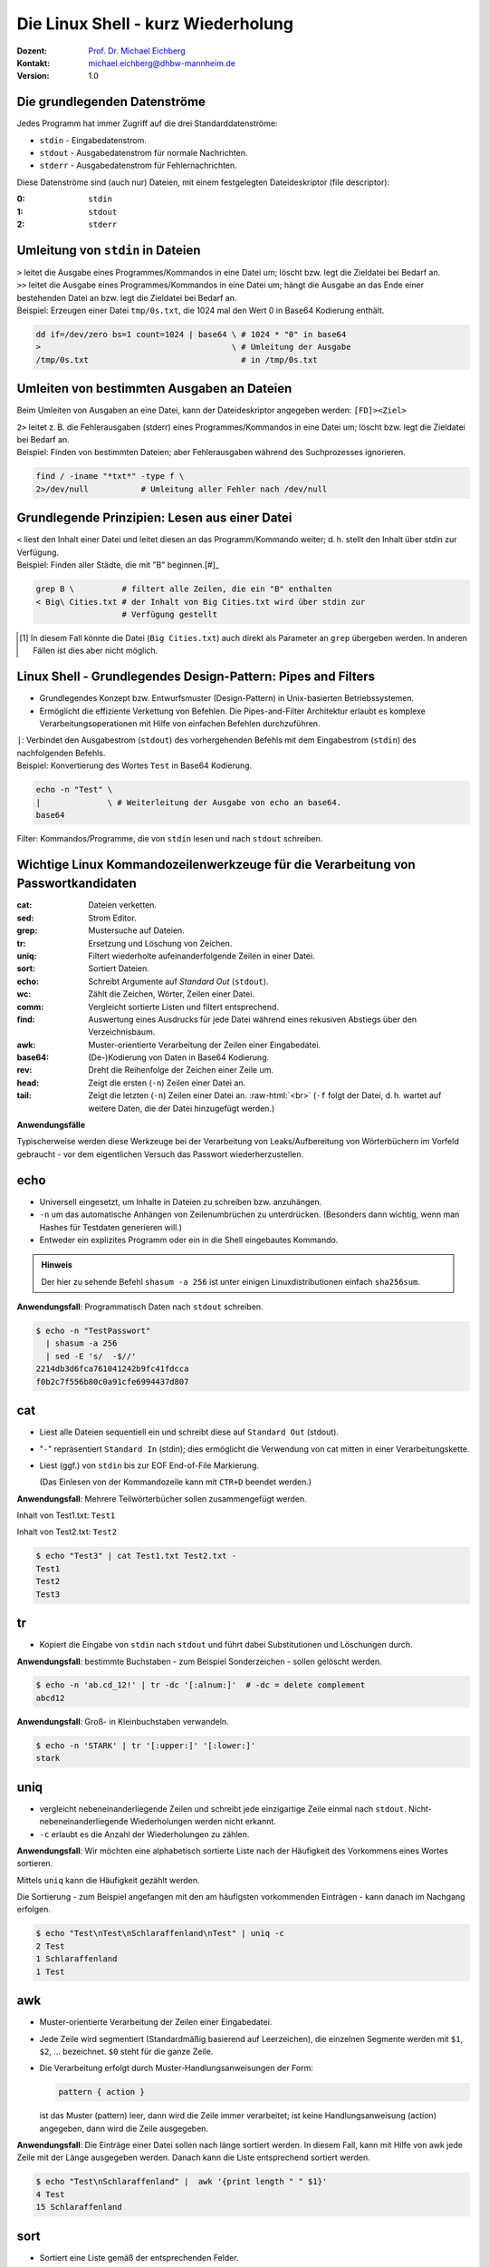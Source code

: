 .. meta:: 
    :author: Michael Eichberg
    :keywords: "IT Sicherheit", Passwortwiederherstellung
    :description lang=de: Fortgeschrittene Angewandte IT Sicherheit
    :id: 2023_11-w3wi_se403_passwort_wiederherstellung-shell
    :first-slide: last-viewed

.. |html-source| source::
    :prefix: https://delors.github.io/
    :suffix: .html
.. |pdf-source| source::
    :prefix: https://delors.github.io/
    :suffix: .html.pdf
.. |at| unicode:: 0x40

.. role:: incremental   
.. role:: eng
.. role:: ger
.. role:: red
.. role:: green
.. role:: the-blue
.. role:: minor
.. role:: ger-quote
.. role:: obsolete
.. role:: line-above

.. role:: raw-html(raw)
   :format: html


Die Linux Shell - kurz Wiederholung 
=====================================================

.. container:: line-above padding-bottom-1em

  :Dozent: `Prof. Dr. Michael Eichberg <https://delors.github.io/cv/folien.de.rst.html>`__
  :Kontakt: michael.eichberg@dhbw-mannheim.de
  :Version: 1.0

.. supplemental::

  :Folien: 
      :HTML: |html-source|

      :PDF: |pdf-source|
      
  :Fehler auf Folien melden:
      https://github.com/Delors/delors.github.io/issues

      

Die grundlegenden Datenströme
------------------------------------------

Jedes Programm hat immer Zugriff auf die drei Standarddatenströme:

- ``stdin`` - Eingabedatenstrom.
- ``stdout`` - Ausgabedatenstrom für :ger-quote:`normale` Nachrichten.
- ``stderr`` - Ausgabedatenstrom für Fehlernachrichten.

.. container:: incremental 

    Diese Datenströme sind (auch nur) Dateien, mit einem festgelegten Dateideskriptor (:eng:`file descriptor`):

    :0: ``stdin``
    :1: ``stdout``
    :2: ``stderr``


Umleitung von ``stdin`` in Dateien
---------------------------------------------

.. container:: incremental

    ``>`` leitet die Ausgabe eines Programmes/Kommandos in eine Datei um; löscht bzw. legt die Zieldatei bei Bedarf an.

.. container:: incremental

    ``>>`` leitet die Ausgabe eines Programmes/Kommandos in eine Datei um; hängt die Ausgabe an das Ende einer bestehenden Datei an bzw. legt die Zieldatei bei Bedarf an.

.. container:: incremental small line-above margin-top-1em padding-top-1em

    Beispiel: Erzeugen einer Datei ``tmp/0s.txt``, die 1024 mal den Wert 0 in Base64 Kodierung enthält.

    .. code:: zsh
        :class: copy-to-clipboard

        dd if=/dev/zero bs=1 count=1024 | base64 \ # 1024 * "0" in base64
        >                                        \ # Umleitung der Ausgabe 
        /tmp/0s.txt                                # in /tmp/0s.txt


Umleiten von bestimmten Ausgaben an Dateien
---------------------------------------------

Beim Umleiten von Ausgaben an eine Datei, kann der Dateideskriptor angegeben werden: ``[FD]><Ziel>``

.. container:: incremental

    ``2>`` leitet z. B. die Fehlerausgaben (:eng:`stderr`) eines Programmes/Kommandos in eine Datei um; löscht bzw. legt die Zieldatei bei Bedarf an.

.. container:: incremental small line-above margin-top-1em padding-top-1em

    Beispiel: Finden von bestimmten Dateien; aber Fehlerausgaben während des Suchprozesses ignorieren.

    .. code:: bash
        :class: copy-to-clipboard

        find / -iname "*txt*" -type f \
        2>/dev/null           # Umleitung aller Fehler nach /dev/null



Grundlegende Prinzipien: Lesen aus einer Datei
----------------------------------------------

.. container:: incremental

    ``<`` liest den Inhalt einer Datei und leitet diesen an das Programm/Kommando weiter; d. h. stellt den Inhalt über stdin zur Verfügung.

.. container:: incremental small line-above margin-top-1em padding-top-1em

    Beispiel: Finden aller Städte, die mit "B" beginnen.[#]_

    .. code:: zsh
        :class: copy-to-clipboard

        grep B \          # filtert alle Zeilen, die ein "B" enthalten 
        < Big\ Cities.txt # der Inhalt von Big Cities.txt wird über stdin zur 
                          # Verfügung gestellt

    
.. [#] In diesem Fall könnte die Datei (``Big Cities.txt``) auch direkt als Parameter an ``grep`` übergeben werden. In anderen Fällen ist dies aber nicht möglich.

Linux Shell - Grundlegendes Design-Pattern: **Pipes and Filters**
------------------------------------------------------------------

- Grundlegendes Konzept bzw. Entwurfsmuster (:eng:`Design-Pattern`) in Unix-basierten Betriebssystemen.
- Ermöglicht die effiziente Verkettung von Befehlen. Die :ger-quote:`Pipes-and-Filter` Architektur erlaubt es komplexe Verarbeitungsoperationen mit Hilfe von einfachen Befehlen durchzuführen.

.. container:: incremental
        
    ``|``: Verbindet den Ausgabestrom (``stdout``) des vorhergehenden Befehls mit dem Eingabestrom (``stdin``) des nachfolgenden Befehls.
    
    
.. container:: incremental scriptsize line-above margin-top-1em padding-top-1em

    Beispiel: Konvertierung des Wortes ``Test`` in Base64 Kodierung.

    .. code:: bash
        :class: copy-to-clipboard

        echo -n "Test" \ 
        |              \ # Weiterleitung der Ausgabe von echo an base64.
        base64 

.. container:: supplemental

    :ger-quote:`Filter`: Kommandos/Programme, die von ``stdin`` lesen und nach ``stdout`` schreiben.



Wichtige Linux Kommandozeilenwerkzeuge für die Verarbeitung von Passwortkandidaten
-----------------------------------------------------------------------------------

.. container:: tiny

    :cat: Dateien verketten.
    :sed: Strom Editor.
    :grep: Mustersuche auf Dateien.
    :tr: Ersetzung und Löschung von Zeichen.
    :uniq: Filtert wiederholte aufeinanderfolgende Zeilen in einer Datei.
    :sort: Sortiert Dateien.
    :echo: Schreibt Argumente auf *Standard Out* (``stdout``).
    :wc: Zählt die Zeichen, Wörter, Zeilen einer Datei.
    :comm: Vergleicht sortierte Listen und filtert entsprechend.
    :find: Auswertung eines Ausdrucks für jede Datei während eines rekusiven Abstiegs über den Verzeichnisbaum.
    :awk: Muster-orientierte Verarbeitung der Zeilen einer Eingabedatei.
    :base64: (De-)Kodierung von Daten in Base64 Kodierung.
    :rev: Dreht die Reihenfolge der Zeichen einer Zeile um.
    :head: Zeigt die ersten (``-n``) Zeilen einer Datei an. 
    :tail: Zeigt die letzten (``-n``) Zeilen einer Datei an. :raw-html:`<br>`
           (``-f`` folgt der Datei, d. h. wartet auf weitere Daten, die der Datei hinzugefügt werden.)

.. container:: supplemental

    **Anwendungsfälle**

    Typischerweise werden diese Werkzeuge bei der Verarbeitung von Leaks/Aufbereitung von Wörterbüchern im Vorfeld gebraucht - vor dem eigentlichen Versuch das Passwort wiederherzustellen.


.. class:: small

echo
-------

- Universell eingesetzt, um Inhalte in Dateien zu schreiben bzw. anzuhängen.
- ``-n`` um das automatische Anhängen von Zeilenumbrüchen zu unterdrücken.
  :minor:`(Besonders dann wichtig, wenn man Hashes für Testdaten generieren will.)`
- Entweder ein explizites Programm oder ein in die Shell eingebautes Kommando.

.. container:: incremental line-above margin-top-1em padding-top-1em

    .. admonition:: Hinweis
        :class: note

        Der hier zu sehende Befehl ``shasum -a 256`` ist unter einigen Linuxdistributionen einfach ``sha256sum``.
    
    **Anwendungsfall**: Programmatisch Daten nach ``stdout`` schreiben.

    .. code:: bash

        $ echo -n "TestPasswort" 
          | shasum -a 256 
          | sed -E 's/  -$//'
        2214db3d6fca761041242b9fc41fdcca
        f0b2c7f556b80c0a91cfe6994437d807




.. class:: small

cat
------

- Liest alle Dateien sequentiell ein und schreibt diese auf ``Standard Out`` (stdout).
- "``-``" repräsentiert ``Standard In`` (stdin); dies ermöglicht die Verwendung von cat mitten in einer Verarbeitungskette.
- Liest (ggf.) von ``stdin`` bis zur EOF :eng:`End-of-File` Markierung. 
  
  (Das Einlesen von der Kommandozeile kann mit ``CTR+D`` beendet werden.)

.. container:: incremental line-above margin-top-1em padding-top-1em

    **Anwendungsfall**: Mehrere Teilwörterbücher sollen zusammengefügt werden.

    Inhalt von Test1.txt: ``Test1``

    Inhalt von Test2.txt: ``Test2``

    .. code:: bash

        $ echo "Test3" | cat Test1.txt Test2.txt - 
        Test1
        Test2
        Test3


.. class:: small

tr
------

- Kopiert die Eingabe von ``stdin`` nach ``stdout`` und führt dabei Substitutionen und Löschungen durch.

.. container:: incremental line-above margin-top-1em padding-top-1em

    **Anwendungsfall**: bestimmte Buchstaben - zum Beispiel Sonderzeichen - sollen gelöscht werden.
    
    .. code:: bash

       $ echo -n 'ab.cd_12!' | tr -dc '[:alnum:]'  # -dc = delete complement 
       abcd12

.. container:: incremental line-above margin-top-1em padding-top-1em

    **Anwendungsfall**: Groß- in Kleinbuchstaben verwandeln.
    
    .. code:: bash

       $ echo -n 'STARK' | tr '[:upper:]' '[:lower:]' 
       stark


.. class:: small

uniq
------

- vergleicht nebeneinanderliegende Zeilen und schreibt jede einzigartige Zeile einmal nach ``stdout``. Nicht-nebeneinanderliegende Wiederholungen werden nicht erkannt.
- ``-c`` erlaubt es die Anzahl der Wiederholungen zu zählen. 

.. container:: incremental line-above margin-top-1em padding-top-1em

    **Anwendungsfall**: Wir möchten eine alphabetisch sortierte Liste nach der Häufigkeit des Vorkommens eines Wortes sortieren. 
    
    Mittels ``uniq`` kann die Häufigkeit gezählt werden. 
    
    :minor:`Die Sortierung - zum Beispiel angefangen mit den am häufigsten vorkommenden Einträgen - kann danach im Nachgang erfolgen`.

    .. code:: bash

        $ echo "Test\nTest\nSchlaraffenland\nTest" | uniq -c
        2 Test
        1 Schlaraffenland
        1 Test


.. class:: small

awk
------

- Muster-orientierte Verarbeitung der Zeilen einer Eingabedatei.
- Jede Zeile wird segmentiert (Standardmäßig basierend auf Leerzeichen), die einzelnen Segmente werden mit ``$1``, ``$2``, ... bezeichnet. ``$0`` steht für die ganze Zeile.
- Die Verarbeitung erfolgt durch Muster-Handlungsanweisungen der Form:
    
  .. code:: awk

     pattern { action }
     
  ist das Muster (:eng:`pattern`) leer, dann wird die Zeile immer verarbeitet; ist keine Handlungsanweisung (:eng:`action`) angegeben, dann wird die Zeile ausgegeben.

.. container:: incremental line-above margin-top-1em padding-top-1em

    **Anwendungsfall**: Die Einträge einer Datei sollen nach länge sortiert werden. In diesem Fall, kann mit Hilfe von awk jede Zeile mit der Länge ausgegeben werden. :minor:`Danach kann die Liste entsprechend sortiert werden.`

    .. code:: bash

        $ echo "Test\nSchlaraffenland" |  awk '{print length " " $1}'
        4 Test
        15 Schlaraffenland


.. class:: small

sort
----

- Sortiert eine Liste gemäß der entsprechenden Felder.
- ``-r`` sortiert in absteigender Reihenfolge.
- ``-n`` der Wert des ersten Feldes wird als numerischer Wert interpretiert.
- ``-k`` spezifiziert das Feld, nach dem sortiert werden soll. (z. B. -k 3)
- ``-t`` spezifiziert das Trennzeichen, das die Felder trennt. (z. B. -t ',')

.. container:: incremental line-above margin-top-1em padding-top-1em

    **Anwendungsfall**: Sortiere eine Liste nach Häufigkeit des Vorkommens eines Wortes.

    .. code:: bash
        :class: smaller 

        $ echo "abc\nxyz\nuvw\nxyz" \
          | sort \                  # alphabetische Sortierung
          | uniq -c \               # zähle Häuigkeit des Vorkommens einer Zeile
          | sort -nr \              # absteigende Sortierung 
          | sed -E 's/ *[0-9]+ *//' # entferne den Zähler
        xyz
        uvw
        abc


.. container:: supplemental

    **Komplexes Beispiel**

    Sortierung einer Liste von Worten in absteigender Reihenfolge bzgl. (1) der Häufigkeit und (2) Länge.

    .. code:: bash
        :class: smaller 

        $ printf '%s' "abc\nuvw\nxyz\nlmnop\nxyz\nuvw" \
               "\nlmnop\nlmnop\nxyz\ncd\ncd\ncd" \
          | awk '{print length " " $1}' 
          | sort 
          | uniq -c 
          | sort -nr -k 1 -k 2
        3 5 lmnop
        3 3 xyz
        3 2 cd
        2 3 uvw
        1 3 abc

    Sortierung einer Liste von Worten in absteigender Reihenfolge bzgl. (1) der Häufigkeit und (2) aufsteigend bzgl. der Länge.

    .. code:: bash
        :class: smaller 

        $ echo "abc\n" "uvw\n" "xyz\n" "lmnop\n" "xyz\n" "uvw\n" \
               "lmnop\n" "lmnop\n" "xyz\n" "cd\n" "cd\n" "cd" \
          | awk '{print length " " $1}' \
          | sort | uniq -c \
          | sort  -k1nr -k2n
        3 3 cd
        3 4 xyz
        3 6 lmnop
        2 4 uvw
        1 3 abc

.. class:: small

base64
------

Base64 kodierte Werte bestehen nur noch aus gültigen ASCII Zeichen und können als "Text" gespeichet/übermittelt werden kann.

.. admonition:: Hinweis
    :class: note smaller

    Je nach Betriebssystem/Konfiguration ist der Befehl unter Umständen etwas anders benannt. Grundlegend gibt es den Befehl auf allen Unixoiden.

.. container:: incremental line-above margin-top-1em padding-top-1em

    **Anwendungsfall**: In vielen Fällen können gehashte Passworte nicht roh (d. h. als Binärdaten) gespeichert werden sondern müssen `Base64 <https://datatracker.ietf.org/doc/html/rfc4648#section-4>`__ (oder vergleichbar) kodiert werden. 

    .. code:: bash
        :class: smaller 

        # Codierung
        $ echo "Dies_ist_ein_test" | base64
        RGllc19pc3RfZWluX3Rlc3QK
        $ echo 'Dies_ist_ein_test!' | base64 
        RGllc19pc3RfZWluX3Rlc3QhCg==

        # Dekodierung
        $ echo REhCVyBNYW5uaGVpbQ== | base64 --decode
        DHBW Mannheim


.. class:: small

grep
-----

- Selektiert Zeilen, die einem gegebenen Muster entsprechen.
- ``-o`` gibt nur den Teil einer Zeile aus, der dem Muster entspricht. 
- ``-v`` selektiert Zeilen für die kein Teil der Zeile dem Muster entspricht.
- ``-E`` erlaubt die Spezifikation von Mustern mit Hilfe von regulären Ausdrücken.
- ``-i`` ignoriert Groß-/Kleinschreibung (in Verbindung mit -E mgl. verwirrend).
- ``-P`` Perl kompatible Ausdrücke 

.. container:: incremental line-above margin-top-1em padding-top-1em

    **Anwendungsfall**: Alle Textfragmente in einem Leak finden\ :minor:`, um danach mit Regeln neue Passwortkandidaten zu bilden`.

    .. code:: bash
        :class: smaller 

        $ echo "Test123\nmichael@dhbw.de\n345test@dhbw.de\nEnde__" \
          | grep -Eo "[a-zA-Z]{3,}" | sort -u
        Ende
        Test
        dhbw
        michael
        test


.. class:: small

sed - Stromeditor
-------------------

- modifiziert die Eingabe gemäß der spezifizierten Kommandos in der angegebenen Reihenfolge.
- ``-E`` zur Verwendung moderner regulärer Ausdrücke
- Standardform: ``Funktion[Agrumente]``
- Substitutionen: ``s/Regulärer Ausdruck/Ersatz/[Kennzeichen]``; das Kennzeichen "``g``" z. B. bewirkt, dass jedes Vorkommen ersetzt wird; sonst nur das erste Vorkommen.
  
.. container:: incremental line-above margin-top-1em padding-top-1em

    **Anwendungsfall**: Löschen des ersten Sonderzeichens in einer Zeile.

    .. code:: bash
        :class: smaller 

        $ echo 'ab_cd!_ef?' | sed -E  's/[^a-zA-Z0-9]//'
        abcd!_ef?
    

.. container:: incremental line-above margin-top-1em padding-top-1em

    **Anwendungsfall**: Analyse der Struktur eines Leaks durch das Abbilden **aller** Buchstaben auf die Repräsentanten: ``l``\ (lower) ``u``\ (upper) ``d``\ (digits) ``s``\ (special).

    .. code:: bash
        :class: smaller 

        $ echo 'aB_c1d!_ef?' | 
          sed -E -e's/[a-z]/l/g' -e's/[A-Z]/u/g' -e's/[0-9]/d/g' -e 's/[^lud]/s/g'
        lusldlsslls

.. container:: supplemental

    **Hinweis**

    ``sed`` auf dem Mac (BSD) und ``sed`` unter Linux (GNU) unterscheiden sich teilweise deutlich.


.. class:: small

find
-------

- durchläuft den Dateibaum ab einer angegebenen Stelle und evaluiert dabei Ausdrücke.
- ``-iname`` Testet ob der Verzeichniseintrag - unabhängig von der Groß- und Kleinschreibung - dem gegebenen Muster entspricht.
- ``-exec ... {} ... \;`` ermöglicht es für jede gefilterte Datei ``{}`` einen Befehl auszuführen.


.. container:: incremental line-above margin-top-1em padding-top-1em

    **Anwendungsfall**: Feststellen wie lange die Hashes sind. 

    .. code:: bash
        :class: smaller 

        $ find . -iname "*hash*" -exec wc -c {} \;
        33 ./saltedmd5/hash.md5
        38 ./saltedmd5/saltedhash.md5
        129 ./scenario5/hash.sha125
        65 ./scenario6/hash.sha256
        65 ./scenario7/hash.sha256
        65 ./scenario9/hash.sha256


.. class:: small

Software nachinstallieren
---------------------------

- Auf allen Linux und BSD Distributionen können Softwarepakete durch den Paketmanager des Betriebssystems nachinstalliert werden, z. B.:

  - ``apt`` (Debian, Ubuntu, Kali Linux, ...)
  
  .. class:: minor

  - ``yum`` (RedHat, CentOS, ...)
  - ``pacman`` (Arch Linux, ...)
  - ``brew`` oder ``macports`` (MacOS) [*]_
  
.. [*] Beide sind in diesem Fall nicht Teil des Betriebssystems, sondern müssen erst nachinstalliert werden, bevor damit weitere Software nachinstalliert werden kann.

.. container:: incremental line-above margin-top-1em padding-top-1em copy-to-clipboard

    **Anwendungsfall**: Installieren von ``ent`` (ein Programm, das die Entropie von Dateien berechnet):

    .. code:: bash
        :class: smaller copy-to-clipboard

        sudo apt install ent


.. class:: small

Shellprogrammierung
----------------------

- Jede Shell (insbesondere: ``zsh`` (auf Mac und Kali Linux) und ``bash`` (Debian, Ubuntu, ...)) erlaubt es prozedurale Programme zu schreiben.

.. container:: incremental line-above margin-top-1em padding-top-1em copy-to-clipboard

   **Anwendungsfall**: Berechnung der Entropie für jede Datei in einer Liste.

   .. code:: zsh
    :class: smaller 

    #!/usr/bin/zsh                    # Shebang
    IFS=$'\n'                         # IFS = Internal Field Separator
                                      # (Nur Zeilenumbrüche sind Trennzeichen)
    rm Files.list.assessed            # Lösche die Ausgabedatei
    for i in $(cat Files.list); do    # Iteriere über die Zeilen in Files.list
        echo "Processing: ""$i"
        ent -t "$i" | \               # Berechne die Entropie
        grep -E "^1" | \              # Selektiere die Zeile mit der Entropie
        tr -d '\n' | \                # Lösche den Zeilenumbruch
        cat - <(echo ",""$i") \       # Füge den Dateinamen hinzu
            >> Files.list.assessed ;  # Schreibe das Ergebnis
    done; 




.. class:: transition-scale integrated-exercise 

Fingerübungen
-------------------

1. Starten Sie die Kali Linux VM, loggen Sie sich ein und starten Sie einen Terminal.
2. Finden Sie die Datei, die die Standardpassworte von Postgres Datenbanken enthält. 

   Tip der Dateiname enthält sowohl ``postgres`` als auch ``pass``.

.. 
    find /  -iname "*postgres*pass*" -type f 2>/dev/null

3. Konkatenieren sie die Zeichenkette "MySalt" (ohne Zeilenumbruch!) mit dem Inhalt von rockyou.txt und berechnen Sie davon den md5 Hash. Verwenden Sie keine expliziten Zwischenergebnisse.

.. 
    $ echo -n "MySalt" | cat - /usr/share/wordlists/rockyou.txt | md5sum
    4e50fd427d675821b68c61a4c6099ea0  -

4. Erzeugen Sie für eine Datei (z. B. ``/usr/bin/wc``) einen MD5 hash und stellen Sie diesen  der Datei selber voran bevor sie alles nach Base64 konvertieren.

.. 
    md5sum /usr/bin/wc | cat - /usr/bin/wc | base64